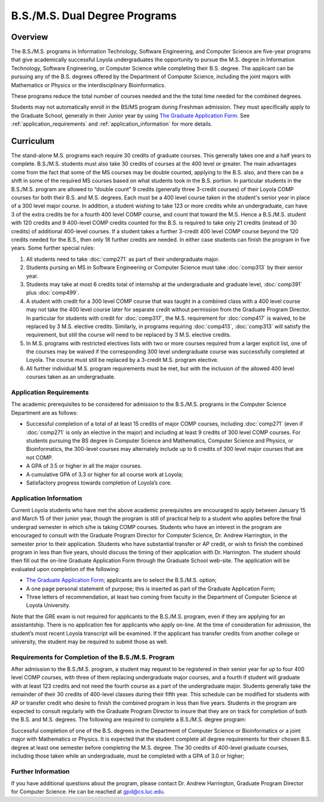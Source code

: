 B.S./M.S. Dual Degree Programs
==============================

Overview
--------

The B.S./M.S. programs in Information Technology, Software Engineering, and Computer Science are five-year programs that give academically successful Loyola undergraduates the opportunity to pursue the M.S. degree in Information Technology, Software Engineering, or Computer Science while completing their B.S. degree. The applicant can be pursuing any of the B.S. degrees offered by the Department of Computer Science, including the joint majors with Mathematics or Physics or the interdisciplinary Bioinformatics.

These programs reduce the total number of courses needed and the the total time needed for the combined degrees.

Students may not automatically enroll in the BS/MS program during Freshman admission. They must specifically apply to the Graduate School, generally in their Junior year by using `The Graduate Application Form <https://gpem.luc.edu/apply/>`__. See :ref:`application_requirements` and :ref:`application_information` for more details.

Curriculum
----------

.. Students entering before Spring 2014 may choose instead to follow the previous requirements located here, though the new version is generally more flexible.

The stand-alone M.S. programs each require 30 credits of graduate courses. This generally takes one and a half years to complete. B.S./M.S. students must also take 30 credits of courses at the 400 level or greater. The main advantages come from the fact that some of the MS courses may be double counted, applying to the B.S. also, and there can be a shift in some of the required MS courses based on what students took in the B.S. portion. In particular students in the B.S./M.S. program are allowed to “double count” 9 credits (generally three 3-credit courses) of their Loyola COMP courses for both their B.S. and M.S. degrees. Each must be a 400 level course taken in the student's senior year in place of a 300 level major course. In addition, a student wishing to take 123 or more credits while an undergraduate, can have 3 of the extra credits be for a fourth 400 level COMP course, and count that toward the M.S. Hence a B.S./M.S. student with 120 credits and 9 400-level COMP credits counted for the B.S. is required to take only 21 credits (instead of 30 credits) of additional 400-level courses. If a student takes a further 3-credit 400 level COMP course beyond the 120 credits needed for the B.S., then only 18 further credits are needed. In either case students can finish the program in five years. Some further special rules:

#.   All students need to take :doc:`comp271` as part of their undergraduate major.
#.   Students pursing an MS in Software Engineering or Computer Science must take :doc:`comp313` by their senior year.
#.   Students may take at most 6 credits total of internship at the undergraduate and graduate level, :doc:`comp391` plus :doc:`comp499`.
#.   A student with credit for a 300 level COMP course that was taught in a combined class with a 400 level course may not take the 400 level course later for separate credit without permission from the Graduate Program Director. In particular for students with credit for :doc:`comp317`, the M.S. requirement for :doc:`comp417` is waived, to be replaced by 3 M.S. elective credits. Similarly, in programs requiring :doc:`comp413`, :doc:`comp313` will satisfy the requirement, but still the course will need to be replaced by 3 M.S. elective credits.
#.   In M.S. programs with restricted electives lists with two or more courses required from a larger explicit list, one of the courses may be waived if the corresponding 300 level undergraduate course was successfully completed at Loyola. The course must still be replaced by a 3-credit M.S. program elective.
#.   All further individual M.S. program requirements must be met, but with the inclusion of the allowed 400 level courses taken as an undergraduate.

.. _application_requirements:

Application Requirements
~~~~~~~~~~~~~~~~~~~~~~~~

The academic prerequisites to be considered for admission to the B.S./M.S. programs in the Computer Science Department are as follows:

-   Successful completion of a total of at least 15 credits of major COMP courses, including :doc:`comp271` (even if :doc:`comp271` is only an elective in the major) and including at least 9 credits of 300 level COMP courses. For students pursuing the BS degree in Computer Science and Mathematics, Computer Science and Physics, or Bioinformatics, the 300-level courses may alternately include up to 6 credits of 300 level major courses that are not COMP.
-   A GPA of 3.5 or higher in all the major courses.
-   A cumulative GPA of 3.3 or higher for all course work at Loyola;
-   Satisfactory progress towards completion of Loyola’s core.

.. _application_information:

Application Information
~~~~~~~~~~~~~~~~~~~~~~~

Current Loyola students who have met the above academic prerequisites are encouraged to apply between January 15 and March 15 of their junior year, though the program is still of practical help to a student who applies before the final undergrad semester in which s/he is taking COMP courses. Students who have an interest in the program are encouraged to consult with the Graduate Program Director for Computer Science, Dr. Andrew Harrington, in the semester prior to their application. Students who have substantial transfer or AP credit, or wish to finish the combined program in less than five years, should discuss the timing of their application with Dr. Harrington. The student should then fill out the on-line Graduate Application Form through the Graduate School web-site. The application will be evaluated upon completion of the following:

-   `The Graduate Application Form <https://gpem.luc.edu/apply/>`__; applicants are to select the B.S./M.S. option;
-   A one page personal statement of purpose; this is inserted as part of the Graduate Application Form;
-   Three letters of recommendation, at least two coming from faculty in the Department of Computer Science at Loyola University.

Note that the GRE exam is not required for applicants to the B.S./M.S. program, even if they are applying for an assistantship. There is no application fee for applicants who apply on-line. At the time of consideration for admission, the student’s most recent Loyola transcript will be examined. If the applicant has transfer credits from another college or university, the student may be required to submit those as well.

Requirements for Completion of the B.S./M.S. Program
~~~~~~~~~~~~~~~~~~~~~~~~~~~~~~~~~~~~~~~~~~~~~~~~~~~~

After admission to the B.S./M.S. program, a student may request to be registered in their senior year for up to four 400 level COMP courses, with three of them replacing undergraduate major courses, and a fourth if student will graduate with at least 123 credits and not need the fourth course as a part of the undergraduate major. Students generally take the remainder of their 30 credits of 400-level classes during their fifth year. This schedule can be modified for students with AP or transfer credit who desire to finish the combined program in less than five years. Students in the program are expected to consult regularly with the Graduate Program Director to insure that they are on track for completion of both the B.S. and M.S. degrees. The following are required to complete a B.S./M.S. degree program:

Successful completion of one of the B.S. degrees in the Department of Computer Science or Bioinformatics or a joint major with Mathematics or Physics. It is expected that the student complete all degree requirements for their chosen B.S. degree at least one semester before completing the M.S. degree. The 30 credits of 400-level graduate courses, including those taken while an undergraduate, must be completed with a GPA of 3.0 or higher;

Further Information
~~~~~~~~~~~~~~~~~~~

If you have additional questions about the program, please contact Dr. Andrew Harrington, Graduate Program Director for Computer Science. He can be reached at gpd@cs.luc.edu.
